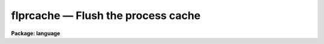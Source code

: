 .. _flprcache:

flprcache — Flush the process cache
===================================

**Package: language**

.. raw:: html

  <H3>Name</H3>
  <! BeginSection: 'NAME'>
  <UL>
  flprcache -- flush the process cache
  </UL>
  <! EndSection:   'NAME'>
  <H3>Usage</H3>
  <! BeginSection: 'USAGE'>
  <UL>
  flprcache process
  </UL>
  <! EndSection:   'USAGE'>
  <H3>Parameters</H3>
  <! BeginSection: 'PARAMETERS'>
  <UL>
  <DL>
  <DT><B>process</B></DT>
  <! Sec='PARAMETERS' Level=0 Label='process' Line='process'>
  <DD>Either the task number as printed by <I>prcache</I>, or the name of one
  of the tasks in the process.  If no process is named, all processes
  are flushed from the cache (unless they are locked in the cache).
  </DD>
  </DL>
  </UL>
  <! EndSection:   'PARAMETERS'>
  <H3>Description</H3>
  <! BeginSection: 'DESCRIPTION'>
  <UL>
  When an executable task is first run, the CL spawns the associated executable
  file as a subprocess and then runs the task.  When the task completes the
  process does not exit, rather it remains connected to the CL as a subprocess,
  but becomes idle waiting for another command from the CL.  The set of such
  idle processes forms what is referred to as the CL "<TT>process cache</TT>".
  The purpose of the process cache is to minimize the overhead required to
  run a task; the first time a task is called response is slow since the
  process has to be executed, but thereafter response is fast provided the
  process remains in the cache.
  <P>
  The <I>flprcache</I> command flushes the process cache, terminating
  the connected subprocesses therein.  If an argument is specified only the
  specific cache slot is cleared, otherwise all cache slots are flushed.
  Processes which have been "<TT>locked</TT>" in the cache with <I>prcache</I> are
  not flushed unless explicitly named.
  </UL>
  <! EndSection:   'DESCRIPTION'>
  <H3>Examples</H3>
  <! BeginSection: 'EXAMPLES'>
  <UL>
  1. Run <I>prcache</I> to get the process slot number, then flush the process
  by slot number.
  <P>
  	cl&gt; flpr 5
  <P>
  2. Flush all idle processes which are not locked in the cache.
  <P>
  	cl&gt; flpr
  <P>
  3. Flush the "<TT>x_system.e</TT>" process by naming the "<TT>directory</TT>" task, which
  is contained in that process.  Lock a fresh copy of the process in the cache.
  This initializes the process, and may be necessary if a system task is
  interrupted at the wrong time.
  <P>
  	cl&gt; flpr dir; prc dir
  </UL>
  <! EndSection:   'EXAMPLES'>
  <H3>Bugs</H3>
  <! BeginSection: 'BUGS'>
  <UL>
  In some circumstances the CL may believe that a process in the
  process cache is running when this is not the case.  The CL will
  not attempt to communicate with a running process, and will be
  unable to kill the process.  If this happens the CL will hang up
  during logout and will have to be interrupted, causing a panic abort
  (this is harmless since the CL is then restarted).
  The user may eventually be required to kill the sub-process using
  operating system facilities.
  </UL>
  <! EndSection:   'BUGS'>
  <H3>See also</H3>
  <! BeginSection: 'SEE ALSO'>
  <UL>
  prcache
  </UL>
  <! EndSection:    'SEE ALSO'>
  
  <! Contents: 'NAME' 'USAGE' 'PARAMETERS' 'DESCRIPTION' 'EXAMPLES' 'BUGS' 'SEE ALSO'  >
  
